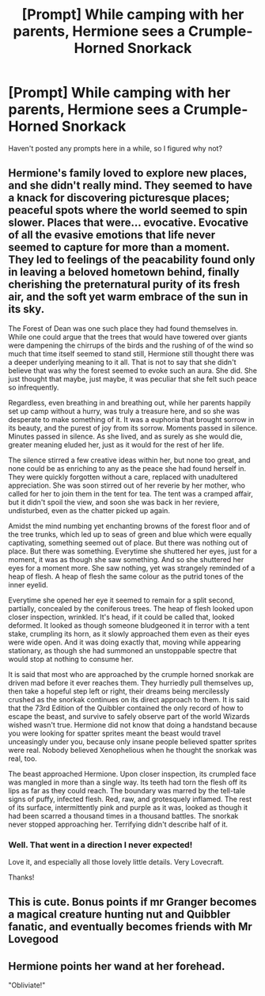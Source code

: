 #+TITLE: [Prompt] While camping with her parents, Hermione sees a Crumple-Horned Snorkack

* [Prompt] While camping with her parents, Hermione sees a Crumple-Horned Snorkack
:PROPERTIES:
:Author: CryptidGrimnoir
:Score: 7
:DateUnix: 1601380790.0
:DateShort: 2020-Sep-29
:FlairText: Prompt
:END:
Haven't posted any prompts here in a while, so I figured why not?


** Hermione's family loved to explore new places, and she didn't really mind. They seemed to have a knack for discovering picturesque places; peaceful spots where the world seemed to spin slower. Places that were... evocative. Evocative of all the evasive emotions that life never seemed to capture for more than a moment. They led to feelings of the peacability found only in leaving a beloved hometown behind, finally cherishing the preternatural purity of its fresh air, and the soft yet warm embrace of the sun in its sky.

The Forest of Dean was one such place they had found themselves in. While one could argue that the trees that would have towered over giants were dampening the chirrups of the birds and the rushing of of the wind so much that time itself seemed to stand still, Hermione still thought there was a deeper underlying meaning to it all. That is not to say that she didn't believe that was why the forest seemed to evoke such an aura. She did. She just thought that maybe, just maybe, it was peculiar that she felt such peace so infrequently.

Regardless, even breathing in and breathing out, while her parents happily set up camp without a hurry, was truly a treasure here, and so she was desperate to make something of it. It was a euphoria that brought sorrow in its beauty, and the purest of joy from its sorrow. Moments passed in silence. Minutes passed in silence. As she lived, and as surely as she would die, greater meaning eluded her, just as it would for the rest of her life.

The silence stirred a few creative ideas within her, but none too great, and none could be as enriching to any as the peace she had found herself in. They were quickly forgotten without a care, replaced with unadultered appreciation. She was soon stirred out of her reverie by her mother, who called for her to join them in the tent for tea. The tent was a cramped affair, but it didn't spoil the view, and soon she was back in her reviere, undisturbed, even as the chatter picked up again.

Amidst the mind numbing yet enchanting browns of the forest floor and of the tree trunks, which led up to seas of green and blue which were equally captivating, something seemed out of place. But there was nothing out of place. But there was something. Everytime she shuttered her eyes, just for a moment, it was as though she saw something. And so she shuttered her eyes for a moment more. She saw nothing, yet was strangely reminded of a heap of flesh. A heap of flesh the same colour as the putrid tones of the inner eyelid.

Everytime she opened her eye it seemed to remain for a split second, partially, concealed by the coniferous trees. The heap of flesh looked upon closer inspection, wrinkled. It's head, if it could be called that, looked deformed. It looked as though someone bludgeoned it in terror with a tent stake, crumpling its horn, as it slowly approached them even as their eyes were wide open. And it was doing exactly that, moving while appearing stationary, as though she had summoned an unstoppable spectre that would stop at nothing to consume her.

It is said that most who are approached by the crumple horned snorkak are driven mad before it ever reaches them. They hurriedly pull themselves up, then take a hopeful step left or right, their dreams being mercilessly crushed as the snorkak continues on its direct approach to them. It is said that the 73rd Edition of the Quibbler contained the only record of how to escape the beast, and survive to safely observe part of the world Wizards wished wasn't true. Hermione did not know that doing a handstand because you were looking for spatter sprites meant the beast would travel unceasingly under you, because only insane people believed spatter sprites were real. Nobody believed Xenophelious when he thought the snorkak was real, too.

The beast approached Hermione. Upon closer inspection, its crumpled face was mangled in more than a single way. Its teeth had torn the flesh off its lips as far as they could reach. The boundary was marred by the tell-tale signs of puffy, infected flesh. Red, raw, and grotesquely inflamed. The rest of its surface, intermittently pink and purple as it was, looked as though it had been scarred a thousand times in a thousand battles. The snorkak never stopped approaching her. Terrifying didn't describe half of it.
:PROPERTIES:
:Score: 4
:DateUnix: 1601398661.0
:DateShort: 2020-Sep-29
:END:

*** Well. That went in a direction I never expected!

Love it, and especially all those lovely little details. Very Lovecraft.

Thanks!
:PROPERTIES:
:Author: Rose_Red_Wolf
:Score: 3
:DateUnix: 1601456709.0
:DateShort: 2020-Sep-30
:END:


** This is cute. Bonus points if mr Granger becomes a magical creature hunting nut and Quibbler fanatic, and eventually becomes friends with Mr Lovegood
:PROPERTIES:
:Author: karigan_g
:Score: 3
:DateUnix: 1601384752.0
:DateShort: 2020-Sep-29
:END:


** Hermione points her wand at her forehead.

"Obliviate!"
:PROPERTIES:
:Author: TheLetterJ0
:Score: 2
:DateUnix: 1601394877.0
:DateShort: 2020-Sep-29
:END:
